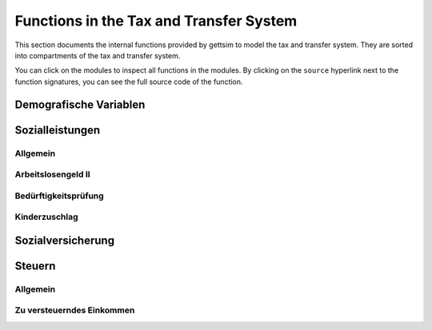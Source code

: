 Functions in the Tax and Transfer System
========================================

This section documents the internal functions provided by gettsim to model the tax and
transfer system. They are sorted into compartments of the tax and transfer system.

You can click on the modules to inspect all functions in the modules. By clicking on the
``source`` hyperlink next to the function signatures, you can see the full source code
of the function.


Demografische Variablen
-----------------------

.. autosummary::
   :toctree: _generated

   gettsim.demographic_vars


Sozialleistungen
----------------

Allgemein
~~~~~~~~~

.. autosummary::
   :toctree: _generated

   gettsim.benefits.arbeitsl_geld
   gettsim.benefits.elterngeld
   gettsim.benefits.unterhalt
   gettsim.benefits.wohngeld


Arbeitslosengeld II
~~~~~~~~~~~~~~~~~~~

.. autosummary::
   :toctree: _generated

   gettsim.benefits.arbeitsl_geld_2.arbeitsl_geld_2
   gettsim.benefits.arbeitsl_geld_2.arbeitsl_geld_2_eink
   gettsim.benefits.arbeitsl_geld_2.eink_anr_frei
   gettsim.benefits.arbeitsl_geld_2.kost_unterk


Bedürftigkeitsprüfung
~~~~~~~~~~~~~~~~~~~~~

.. autosummary::
   :toctree: _generated

   gettsim.benefits.benefit_checks.benefit_checks
   gettsim.benefits.benefit_checks.eink_checks
   gettsim.benefits.benefit_checks.vermoegens_checks


Kinderzuschlag
~~~~~~~~~~~~~~

.. autosummary::
   :toctree: _generated

   gettsim.benefits.kinderzuschlag.kinderzuschlag
   gettsim.benefits.kinderzuschlag.kinderzuschlag_eink
   gettsim.benefits.kinderzuschlag.kost_unterk


Sozialversicherung
------------------

.. autosummary::
   :toctree: _generated

   gettsim.soz_vers.arbeitsl_v_rentenv
   gettsim.soz_vers.eink_grenzen
   gettsim.soz_vers.krankenv_pflegev


Steuern
-------

Allgemein
~~~~~~~~~

.. autosummary::
   :toctree: _generated

   gettsim.taxes.abgelt_st
   gettsim.taxes.eink_st
   gettsim.taxes.favorability_check
   gettsim.taxes.kindergeld
   gettsim.taxes.soli_st


Zu versteuerndes Einkommen
~~~~~~~~~~~~~~~~~~~~~~~~~~

.. autosummary::
   :toctree: _generated

   gettsim.taxes.zu_verst_eink.eink
   gettsim.taxes.zu_verst_eink.freibetraege
   gettsim.taxes.zu_verst_eink.vorsorge
   gettsim.taxes.zu_verst_eink.zu_verst_eink
